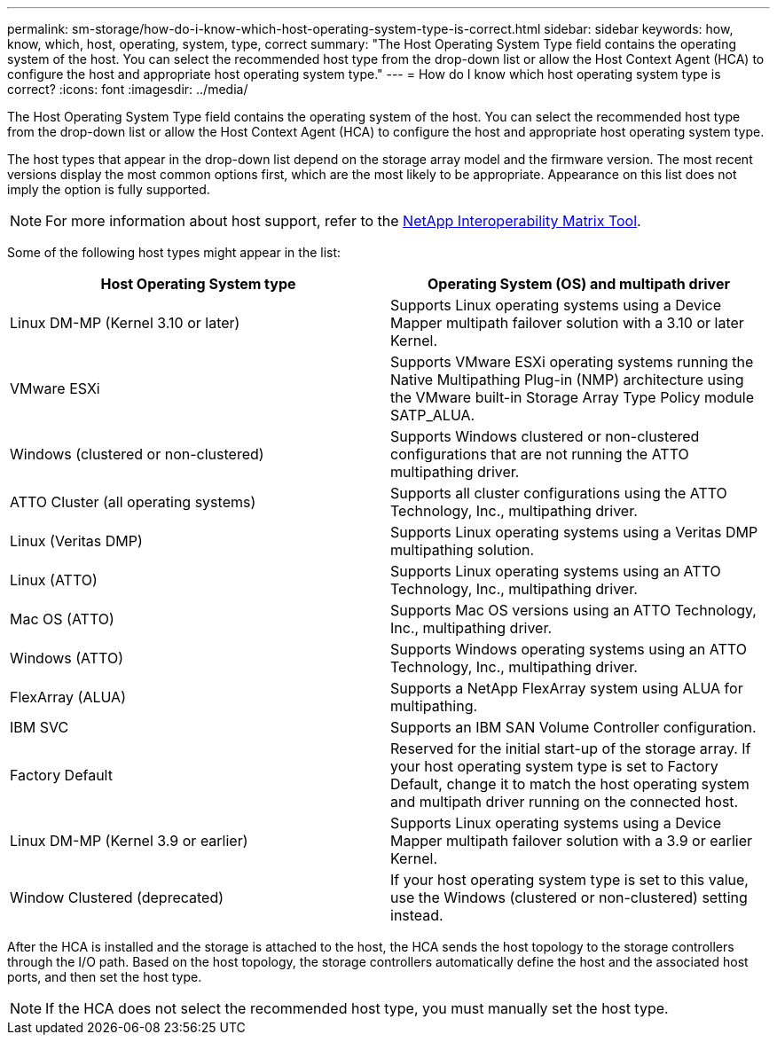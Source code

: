 ---
permalink: sm-storage/how-do-i-know-which-host-operating-system-type-is-correct.html
sidebar: sidebar
keywords: how, know, which, host, operating, system, type, correct
summary: "The Host Operating System Type field contains the operating system of the host. You can select the recommended host type from the drop-down list or allow the Host Context Agent (HCA) to configure the host and appropriate host operating system type."
---
= How do I know which host operating system type is correct?
:icons: font
:imagesdir: ../media/

[.lead]
The Host Operating System Type field contains the operating system of the host. You can select the recommended host type from the drop-down list or allow the Host Context Agent (HCA) to configure the host and appropriate host operating system type.

The host types that appear in the drop-down list depend on the storage array model and the firmware version. The most recent versions display the most common options first, which are the most likely to be appropriate. Appearance on this list does not imply the option is fully supported.

[NOTE]
====
For more information about host support, refer to the https://imt.netapp.com/matrix/#welcome[NetApp Interoperability Matrix Tool^].
====

Some of the following host types might appear in the list:

[cols="1a,1a" options="header"]
|===
| Host Operating System type| Operating System (OS) and multipath driver
a|
Linux DM-MP (Kernel 3.10 or later)
a|
Supports Linux operating systems using a Device Mapper multipath failover solution with a 3.10 or later Kernel.
a|
VMware ESXi
a|
Supports VMware ESXi operating systems running the Native Multipathing Plug-in (NMP) architecture using the VMware built-in Storage Array Type Policy module SATP_ALUA.
a|
Windows (clustered or non-clustered)
a|
Supports Windows clustered or non-clustered configurations that are not running the ATTO multipathing driver.
a|
ATTO Cluster (all operating systems)
a|
Supports all cluster configurations using the ATTO Technology, Inc., multipathing driver.
a|
Linux (Veritas DMP)
a|
Supports Linux operating systems using a Veritas DMP multipathing solution.
a|
Linux (ATTO)
a|
Supports Linux operating systems using an ATTO Technology, Inc., multipathing driver.
a|
Mac OS (ATTO)
a|
Supports Mac OS versions using an ATTO Technology, Inc., multipathing driver.
a|
Windows (ATTO)
a|
Supports Windows operating systems using an ATTO Technology, Inc., multipathing driver.
a|
FlexArray (ALUA)
a|
Supports a NetApp FlexArray system using ALUA for multipathing.
a|
IBM SVC
a|
Supports an IBM SAN Volume Controller configuration.
a|
Factory Default
a|
Reserved for the initial start-up of the storage array. If your host operating system type is set to Factory Default, change it to match the host operating system and multipath driver running on the connected host.
a|
Linux DM-MP (Kernel 3.9 or earlier)
a|
Supports Linux operating systems using a Device Mapper multipath failover solution with a 3.9 or earlier Kernel.
a|
Window Clustered (deprecated)
a|
If your host operating system type is set to this value, use the Windows (clustered or non-clustered) setting instead.
|===

After the HCA is installed and the storage is attached to the host, the HCA sends the host topology to the storage controllers through the I/O path. Based on the host topology, the storage controllers automatically define the host and the associated host ports, and then set the host type.

[NOTE]
====
If the HCA does not select the recommended host type, you must manually set the host type.
====
